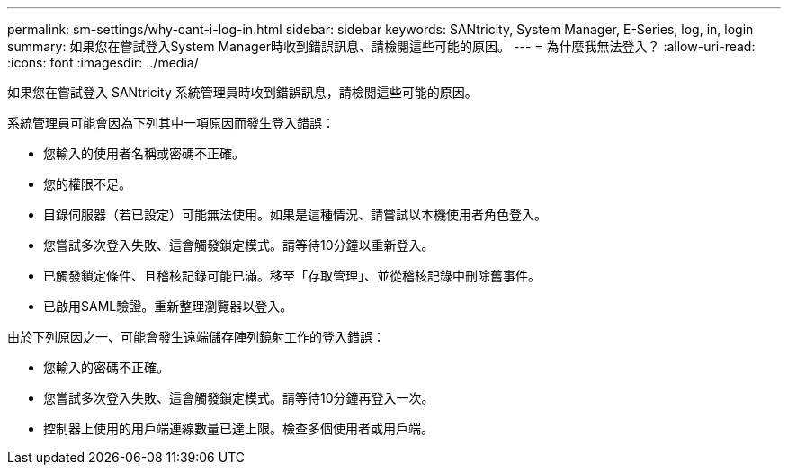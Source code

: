 ---
permalink: sm-settings/why-cant-i-log-in.html 
sidebar: sidebar 
keywords: SANtricity, System Manager, E-Series, log, in, login 
summary: 如果您在嘗試登入System Manager時收到錯誤訊息、請檢閱這些可能的原因。 
---
= 為什麼我無法登入？
:allow-uri-read: 
:icons: font
:imagesdir: ../media/


[role="lead"]
如果您在嘗試登入 SANtricity 系統管理員時收到錯誤訊息，請檢閱這些可能的原因。

系統管理員可能會因為下列其中一項原因而發生登入錯誤：

* 您輸入的使用者名稱或密碼不正確。
* 您的權限不足。
* 目錄伺服器（若已設定）可能無法使用。如果是這種情況、請嘗試以本機使用者角色登入。
* 您嘗試多次登入失敗、這會觸發鎖定模式。請等待10分鐘以重新登入。
* 已觸發鎖定條件、且稽核記錄可能已滿。移至「存取管理」、並從稽核記錄中刪除舊事件。
* 已啟用SAML驗證。重新整理瀏覽器以登入。


由於下列原因之一、可能會發生遠端儲存陣列鏡射工作的登入錯誤：

* 您輸入的密碼不正確。
* 您嘗試多次登入失敗、這會觸發鎖定模式。請等待10分鐘再登入一次。
* 控制器上使用的用戶端連線數量已達上限。檢查多個使用者或用戶端。

